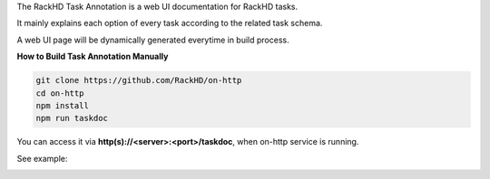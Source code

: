The RackHD Task Annotation is a web UI documentation for RackHD tasks.

It mainly explains each option of every task according to the related task schema.

A web UI page will be dynamically generated everytime in build process.


**How to Build Task Annotation Manually**

.. code-block:: shell

    git clone https://github.com/RackHD/on-http
    cd on-http
    npm install
    npm run taskdoc
    

You can access it via **http(s)://<server>:<port>/taskdoc**, when on-http service is running.

See example:

.. image:: /_static/task_annotation.png
  :align: center
